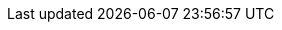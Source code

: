 :Git: {uri-git}[Git^]
:Bash: {uri-bash}[Bash^]
:GitLabPages: {uri-gitlab-pages}[GitLab Pages^]
:GitHubPages: {uri-github-pages}[GitHub Pages^]
:ExplainShell: {uri-explainshell}[ExplainShell^]
:sed: {uri-sed}[sed^]
:AWK: {uri-awk}[AWK^]
:Base58: {uri-base58}[Base58^]
